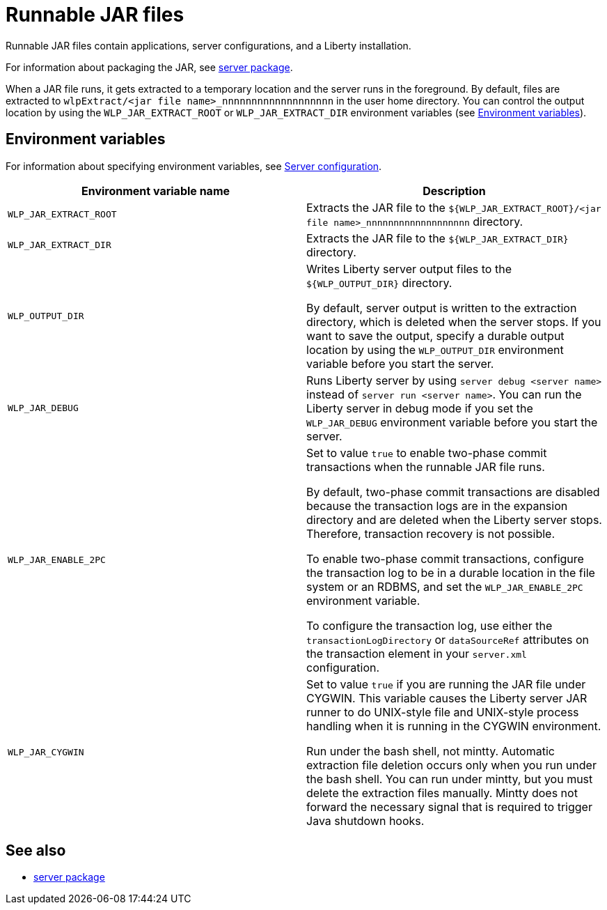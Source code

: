 // Copyright (c) 2018 IBM Corporation and others.
// Licensed under Creative Commons Attribution-NoDerivatives
// 4.0 International (CC BY-ND 4.0)
//   https://creativecommons.org/licenses/by-nd/4.0/
//
// Contributors:
//     IBM Corporation
//
:page-layout: general-reference
:page-type: general
= Runnable JAR files

// Pithy single sentence description of the command.
Runnable JAR files contain applications, server configurations, and a Liberty installation.

// If relevant, more info.
For information about packaging the JAR, see link:/docs/ref/command/#server-package.html[server package].

When a JAR file runs, it gets extracted to a temporary location and the server runs in the foreground. By default, files are extracted to `wlpExtract/<jar file name>_nnnnnnnnnnnnnnnnnnn` in the user home directory. You can control the output location by using the `WLP_JAR_EXTRACT_ROOT` or `WLP_JAR_EXTRACT_DIR` environment variables (see <<Environment variables>>).

== Environment variables
For information about specifying environment variables, see link:/docs/ref/config/[Server configuration].

[%header,cols=2*]
|===
|Environment variable name
|Description

|`WLP_JAR_EXTRACT_ROOT`
|Extracts the JAR file to the `${WLP_JAR_EXTRACT_ROOT}/<jar file name>_nnnnnnnnnnnnnnnnnnn` directory.

|`WLP_JAR_EXTRACT_DIR`
|Extracts the JAR file to the `${WLP_JAR_EXTRACT_DIR}` directory.

|`WLP_OUTPUT_DIR`
|Writes Liberty server output files to the `${WLP_OUTPUT_DIR}` directory.

By default, server output is written to the extraction directory, which is deleted when the server stops. If you want to save the output, specify a durable output location by using the `WLP_OUTPUT_DIR` environment variable before you start the server.

|`WLP_JAR_DEBUG`
|Runs Liberty server by using `server debug <server name>` instead of `server run <server name>`. You can run the Liberty server in debug mode if you set the `WLP_JAR_DEBUG` environment variable before you start the server.

|`WLP_JAR_ENABLE_2PC`
|Set to value `true` to enable two-phase commit transactions when the runnable JAR file runs.

By default, two-phase commit transactions are disabled because the transaction logs are in the expansion directory and are deleted when the Liberty server stops. Therefore, transaction recovery is not possible.

To enable two-phase commit transactions, configure the transaction log to be in a durable location in the file system or an RDBMS, and set the `WLP_JAR_ENABLE_2PC` environment variable.

To configure the transaction log, use either the `transactionLogDirectory` or `dataSourceRef` attributes on the transaction element in your `server.xml` configuration.

|`WLP_JAR_CYGWIN`
|Set to value `true` if you are running the JAR file under CYGWIN. This variable causes the Liberty server JAR runner to do UNIX-style file and UNIX-style process handling when it is running in the CYGWIN environment.

Run under the bash shell, not mintty. Automatic extraction file deletion occurs only when you run under the bash shell. You can run under mintty, but you must delete the extraction files manually. Mintty does not forward the necessary signal that is required to trigger Java shutdown hooks.
|===

== See also

* link:/docs/ref/command/#server-package.html[server package]


//NOTE: Info taken from the following sources:

//* https://www.ibm.com/support/knowledgecenter/SSEQTP_liberty/com.ibm.websphere.wlp.doc/ae/twlp_admin_script.html
//* https://www.ibm.com/support/knowledgecenter/SSEQTP_liberty/com.ibm.websphere.wlp.doc/ae/twlp_setup_package_server.html
//* https://www.ibm.com/support/knowledgecenter/SSEQTP_liberty/com.ibm.websphere.wlp.doc/ae/rwlp_setup_jarserver.html
